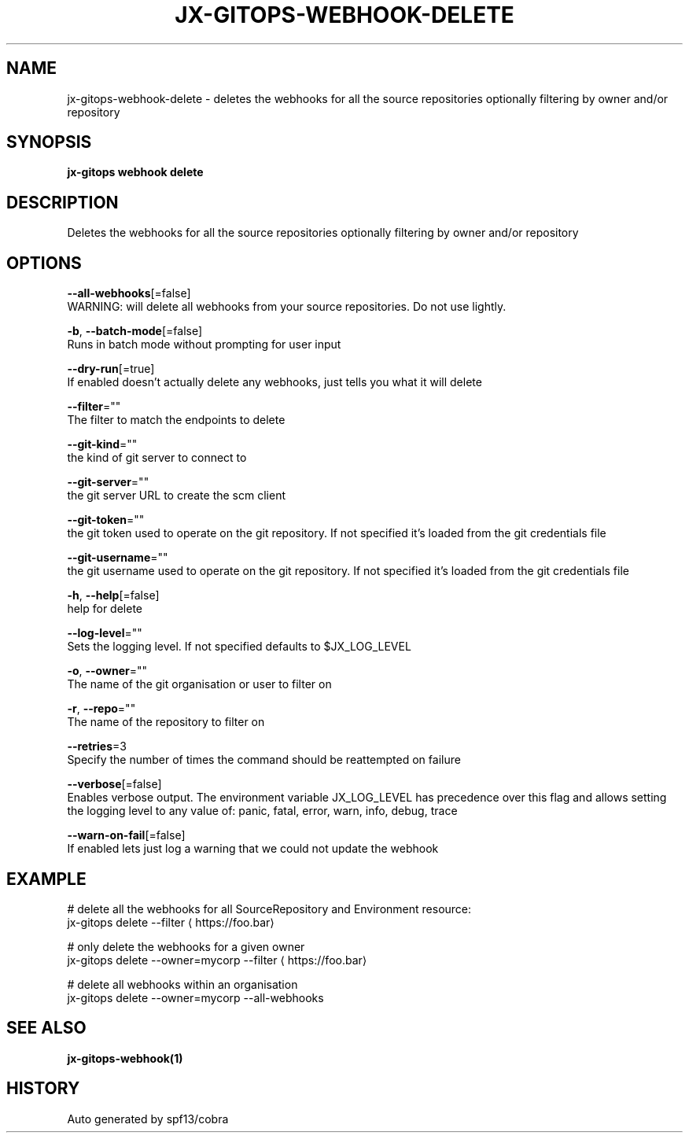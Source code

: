 .TH "JX-GITOPS\-WEBHOOK\-DELETE" "1" "" "Auto generated by spf13/cobra" "" 
.nh
.ad l


.SH NAME
.PP
jx\-gitops\-webhook\-delete \- deletes the webhooks for all the source repositories optionally filtering by owner and/or repository


.SH SYNOPSIS
.PP
\fBjx\-gitops webhook delete\fP


.SH DESCRIPTION
.PP
Deletes the webhooks for all the source repositories optionally filtering by owner and/or repository


.SH OPTIONS
.PP
\fB\-\-all\-webhooks\fP[=false]
    WARNING: will delete all webhooks from your source repositories. Do not use lightly.

.PP
\fB\-b\fP, \fB\-\-batch\-mode\fP[=false]
    Runs in batch mode without prompting for user input

.PP
\fB\-\-dry\-run\fP[=true]
    If enabled doesn't actually delete any webhooks, just tells you what it will delete

.PP
\fB\-\-filter\fP=""
    The filter to match the endpoints to delete

.PP
\fB\-\-git\-kind\fP=""
    the kind of git server to connect to

.PP
\fB\-\-git\-server\fP=""
    the git server URL to create the scm client

.PP
\fB\-\-git\-token\fP=""
    the git token used to operate on the git repository. If not specified it's loaded from the git credentials file

.PP
\fB\-\-git\-username\fP=""
    the git username used to operate on the git repository. If not specified it's loaded from the git credentials file

.PP
\fB\-h\fP, \fB\-\-help\fP[=false]
    help for delete

.PP
\fB\-\-log\-level\fP=""
    Sets the logging level. If not specified defaults to $JX\_LOG\_LEVEL

.PP
\fB\-o\fP, \fB\-\-owner\fP=""
    The name of the git organisation or user to filter on

.PP
\fB\-r\fP, \fB\-\-repo\fP=""
    The name of the repository to filter on

.PP
\fB\-\-retries\fP=3
    Specify the number of times the command should be reattempted on failure

.PP
\fB\-\-verbose\fP[=false]
    Enables verbose output. The environment variable JX\_LOG\_LEVEL has precedence over this flag and allows setting the logging level to any value of: panic, fatal, error, warn, info, debug, trace

.PP
\fB\-\-warn\-on\-fail\fP[=false]
    If enabled lets just log a warning that we could not update the webhook


.SH EXAMPLE
.PP
# delete all the webhooks for all SourceRepository and Environment resource:
  jx\-gitops delete \-\-filter 
\[la]https://foo.bar\[ra]

.PP
# only delete the webhooks for a given owner
  jx\-gitops delete \-\-owner=mycorp \-\-filter 
\[la]https://foo.bar\[ra]

.PP
# delete all webhooks within an organisation
  jx\-gitops delete \-\-owner=mycorp \-\-all\-webhooks


.SH SEE ALSO
.PP
\fBjx\-gitops\-webhook(1)\fP


.SH HISTORY
.PP
Auto generated by spf13/cobra
